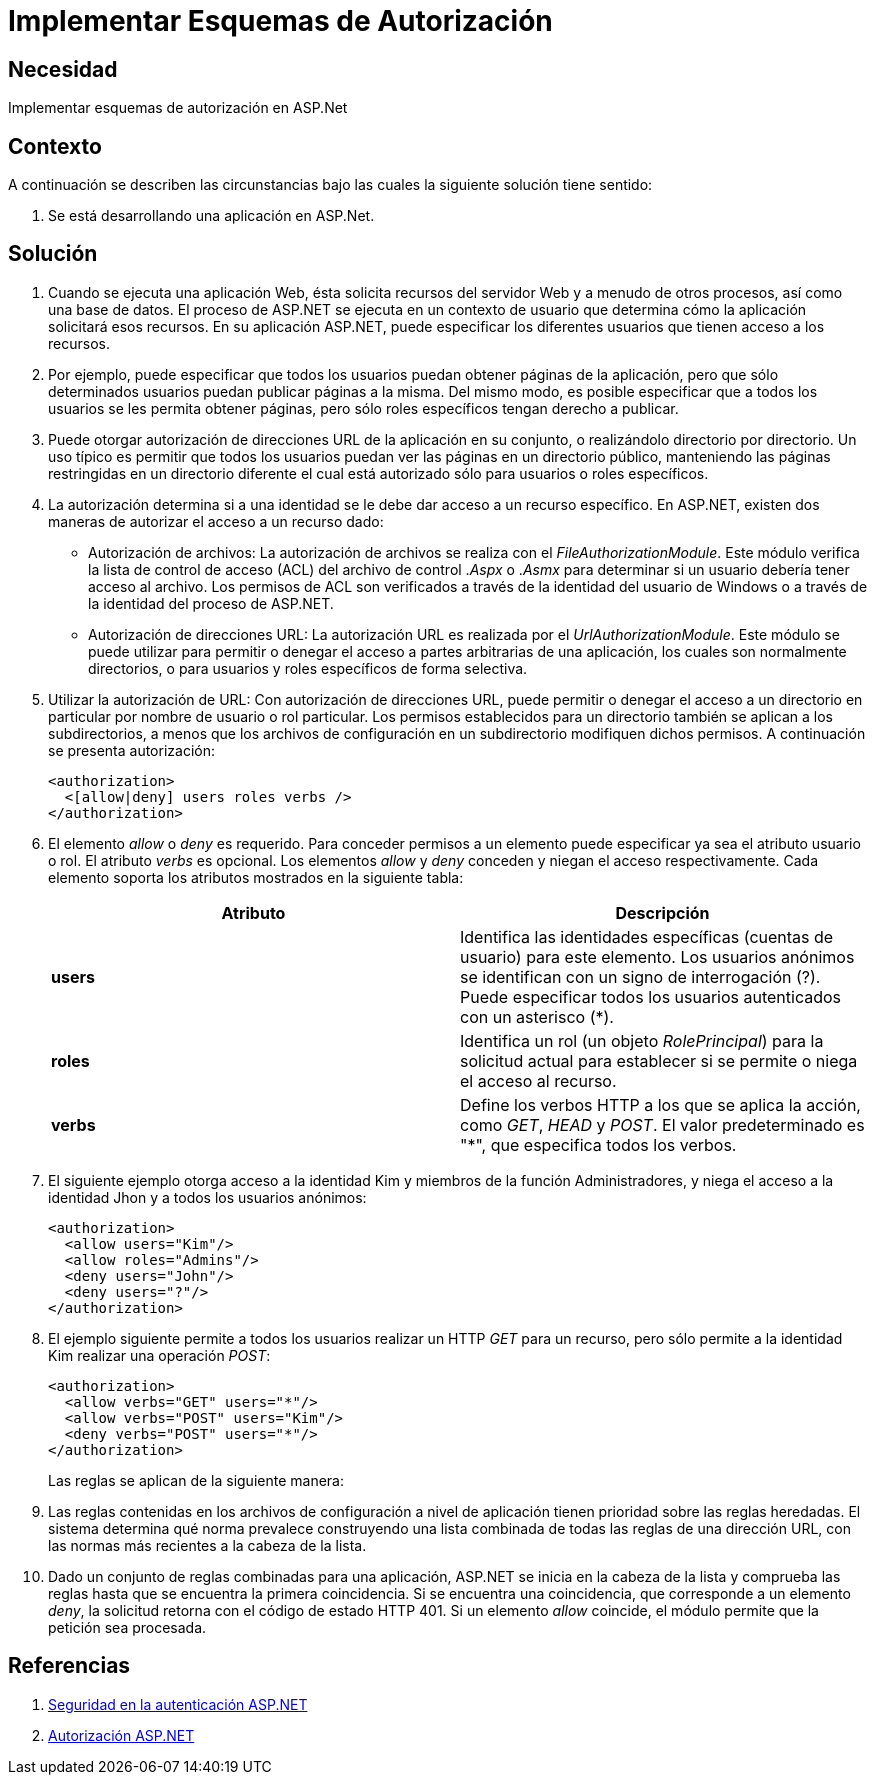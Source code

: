 :slug: kb/aspnet/implementar-esquemas-autorizacion/
:eth: no
:category: aspnet
:description: TODO
:keywords: TODO
:kb: yes

= Implementar Esquemas de Autorización

== Necesidad

Implementar esquemas de autorización en ASP.Net

== Contexto

A continuación se describen las circunstancias 
bajo las cuales la siguiente solución tiene sentido:

. Se está desarrollando una aplicación en ASP.Net.

== Solución

. Cuando se ejecuta una aplicación Web, 
ésta solicita recursos del servidor Web 
y a menudo de otros procesos, 
así como una base de datos. 
El proceso de ASP.NET 
se ejecuta en un contexto de usuario 
que determina cómo la aplicación solicitará esos recursos. 
En su aplicación ASP.NET, puede especificar 
los diferentes usuarios que
tienen acceso a los recursos. 

. Por ejemplo, puede especificar que todos los usuarios 
puedan obtener páginas de la aplicación, 
pero que sólo determinados usuarios 
puedan publicar páginas a la misma. 
Del mismo modo, es posible especificar 
que a todos los usuarios se les permita obtener páginas, 
pero sólo roles específicos tengan derecho a publicar.

. Puede otorgar autorización de direcciones URL 
de la aplicación en su conjunto, 
o realizándolo directorio por directorio. 
Un uso típico es permitir que todos los usuarios 
puedan ver las páginas en un directorio público, 
manteniendo las páginas restringidas en un directorio diferente 
el cual está autorizado sólo para usuarios o roles específicos.

. La autorización determina si a una identidad 
se le debe dar acceso a un recurso específico. 
En ASP.NET, existen dos maneras 
de autorizar el acceso a un recurso dado:

* Autorización de archivos: La autorización de archivos 
se realiza con el _FileAuthorizationModule_. 
Este módulo verifica la lista de control de acceso (ACL) 
del archivo de control ._Aspx_ o ._Asmx_ 
para determinar si un usuario 
debería tener acceso al archivo. 
Los permisos de ACL son verificados 
a través de la identidad del usuario de Windows
o a través de la identidad del proceso de ASP.NET.

* Autorización de direcciones URL:  La  autorización URL 
es realizada por el _UrlAuthorizationModule_. 
Este módulo se puede utilizar 
para permitir o denegar el acceso 
a partes arbitrarias de una aplicación, 
los cuales son normalmente directorios, 
o para usuarios y roles específicos de forma selectiva.

. Utilizar la autorización de URL: 
Con autorización de direcciones URL, 
puede permitir o denegar el acceso 
a un directorio en particular 
por nombre de usuario o rol particular. 
Los permisos establecidos para un directorio 
también se aplican a los subdirectorios, 
a menos que los archivos de configuración 
en un subdirectorio modifiquen dichos permisos. 
A continuación se presenta autorización:
+
[source, xml, linenums]
----
<authorization>
  <[allow|deny] users roles verbs />
</authorization>
----

. El elemento _allow_ o _deny_ es requerido. 
Para conceder permisos a un elemento 
puede especificar ya sea el atributo usuario o rol.
El atributo _verbs_ es opcional. 
Los elementos _allow_ y _deny_ 
conceden y niegan el acceso respectivamente. 
Cada elemento soporta los atributos mostrados en la siguiente tabla:
+
|===
|*Atributo* | *Descripción*

|*users*
|Identifica las identidades específicas 
(cuentas de usuario) para este elemento. 
Los usuarios anónimos se identifican 
con un signo de interrogación (?). 
Puede especificar todos los usuarios autenticados con un asterisco (*).

|*roles*
|Identifica un rol (un objeto _RolePrincipal_) 
para la solicitud actual para establecer
si se permite o niega el acceso al recurso. 

|*verbs*
|Define los verbos HTTP a los que se aplica la acción, 
como _GET_, _HEAD_ y _POST_. 
El valor predeterminado es "*", 
que especifica todos los verbos.

|===

. El siguiente ejemplo otorga acceso a la identidad Kim 
y miembros de la función Administradores, 
y niega el acceso a la identidad Jhon 
y a todos los usuarios anónimos:
+
[source, xml, linenums]
<authorization>
  <allow users="Kim"/>
  <allow roles="Admins"/>
  <deny users="John"/>
  <deny users="?"/>
</authorization>

. El ejemplo siguiente permite a todos los usuarios 
realizar un HTTP _GET_ para un recurso, 
pero sólo permite a la identidad Kim 
realizar una operación _POST_: 
+
[source, xml, linenums]
----
<authorization>
  <allow verbs="GET" users="*"/>
  <allow verbs="POST" users="Kim"/>
  <deny verbs="POST" users="*"/> 
</authorization>
----
+
Las reglas se aplican de la siguiente manera: 

. Las reglas contenidas en los archivos de configuración 
a nivel de aplicación 
tienen prioridad sobre las reglas heredadas. 
El sistema determina qué norma prevalece 
construyendo una lista combinada 
de todas las reglas de una dirección URL, 
con las normas más recientes 
a la cabeza de la lista.

. Dado un conjunto de reglas combinadas para una aplicación, 
ASP.NET se inicia en la cabeza de la lista 
y comprueba las reglas 
hasta que se encuentra la primera coincidencia. 
Si se encuentra una coincidencia, 
que corresponde a un elemento _deny_, 
la solicitud retorna con el código de estado HTTP 401. 
Si un elemento _allow_ coincide, 
el módulo permite que la petición sea procesada.
 
== Referencias

. https://msdn.microsoft.com/en-us/library/yfe5dwc2(v=vs.100).aspx[Seguridad en la autenticación ASP.NET]
. https://msdn.microsoft.com/en-us/library/wce3kxhd(v=vs.100).aspx[Autorización ASP.NET]
